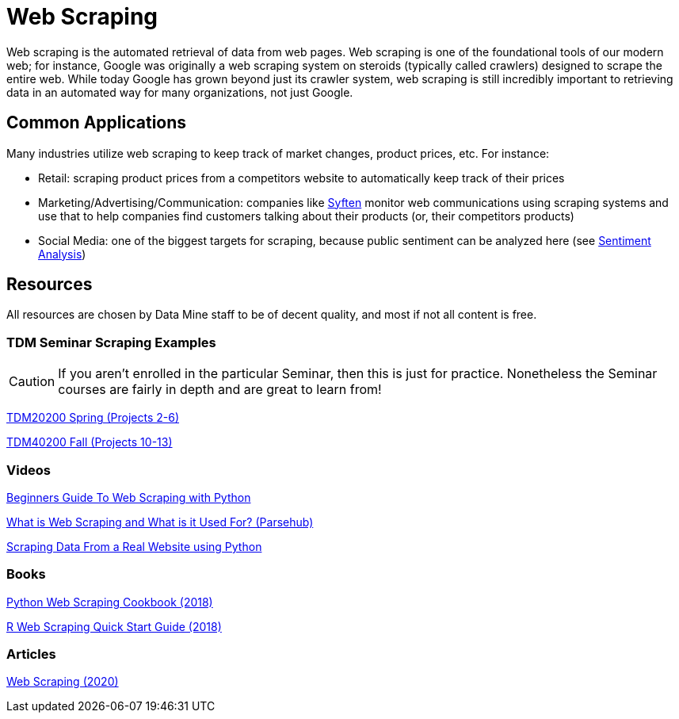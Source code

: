 = Web Scraping

Web scraping is the automated retrieval of data from web pages. Web scraping is one of the foundational tools of our modern web; for instance, Google was originally a web scraping system on steroids (typically called crawlers) designed to scrape the entire web. While today Google has grown beyond just its crawler system, web scraping is still incredibly important to retrieving data in an automated way for many organizations, not just Google.

== Common Applications

Many industries utilize web scraping to keep track of market changes, product prices, etc. For instance:

- Retail: scraping product prices from a competitors website to automatically keep track of their prices
- Marketing/Advertising/Communication: companies like https://syften.com[Syften] monitor web communications using scraping systems and use that to help companies find customers talking about their products (or, their competitors products)
- Social Media: one of the biggest targets for scraping, because public sentiment can be analyzed here (see https://the-examples-book.com/starter-guides/data-science/data-analysis/nlp/sentiment-analysis[Sentiment Analysis])

== Resources

All resources are chosen by Data Mine staff to be of decent quality, and most if not all content is free. 

=== TDM Seminar Scraping Examples

CAUTION: If you aren't enrolled in the particular Seminar, then this is just for practice. Nonetheless the Seminar courses are fairly in depth and are great to learn from!

https://the-examples-book.com/projects/current-projects/20200-2023-projects[TDM20200 Spring (Projects 2-6)]

https://the-examples-book.com/projects/current-projects/40100-2022-projects[TDM40200 Fall (Projects 10-13)]


=== Videos

https://www.youtube.com/watch?v=QhD015WUMxE[Beginners Guide To Web Scraping with Python]

https://www.youtube.com/watch?v=Ct8Gxo8StBU[What is Web Scraping and What is it Used For? (Parsehub)]

https://www.youtube.com/watch?v=8dTpNajxaH0[Scraping Data From a Real Website using Python]

=== Books

https://purdue.primo.exlibrisgroup.com/permalink/01PURDUE_PUWL/uc5e95/alma99170207991101081[Python Web Scraping Cookbook (2018)]

https://purdue.primo.exlibrisgroup.com/permalink/01PURDUE_PUWL/uc5e95/alma99170208361901081[R Web Scraping Quick Start Guide (2018)]

=== Articles

https://methods-sagepub-com.ezproxy.lib.purdue.edu/foundations/web-scraping[Web Scraping (2020)]
